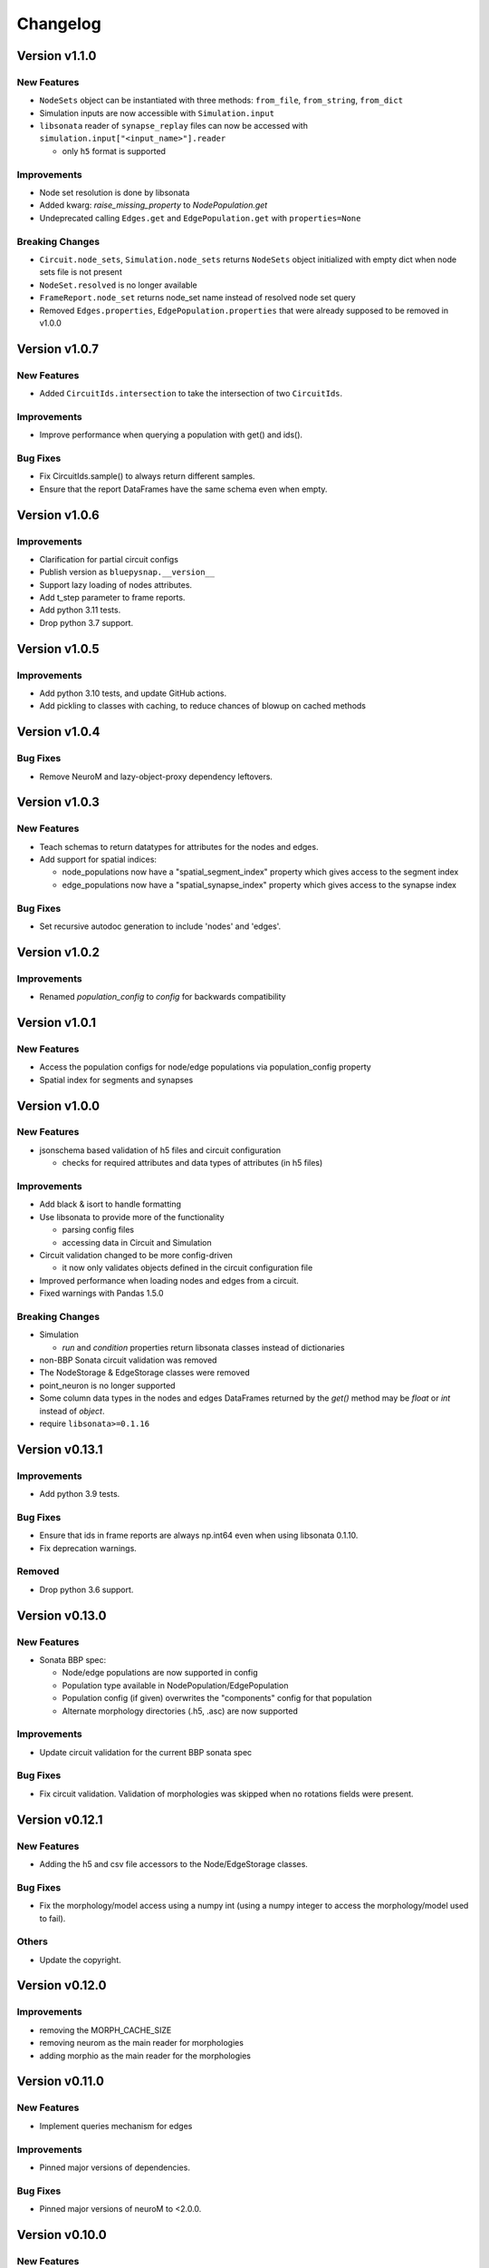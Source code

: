 Changelog
=========

Version v1.1.0
--------------

New Features
~~~~~~~~~~~~
- ``NodeSets`` object can be instantiated with three methods: ``from_file``, ``from_string``, ``from_dict``
- Simulation inputs are now accessible with ``Simulation.input``
- ``libsonata`` reader of ``synapse_replay`` files can now be accessed with ``simulation.input["<input_name>"].reader``

  - only ``h5`` format is supported

Improvements
~~~~~~~~~~~~
- Node set resolution is done by libsonata
- Added kwarg: `raise_missing_property` to `NodePopulation.get`
- Undeprecated calling ``Edges.get`` and ``EdgePopulation.get`` with ``properties=None``

Breaking Changes
~~~~~~~~~~~~~~~~
- ``Circuit.node_sets``, ``Simulation.node_sets`` returns ``NodeSets`` object initialized with empty dict when node sets file is not present
- ``NodeSet.resolved`` is no longer available
- ``FrameReport.node_set`` returns node_set name instead of resolved node set query
- Removed ``Edges.properties``, ``EdgePopulation.properties`` that were already supposed to be removed in v1.0.0


Version v1.0.7
--------------

New Features
~~~~~~~~~~~~
- Added ``CircuitIds.intersection`` to take the intersection of two ``CircuitIds``.

Improvements
~~~~~~~~~~~~
- Improve performance when querying a population with get() and ids().

Bug Fixes
~~~~~~~~~
- Fix CircuitIds.sample() to always return different samples.
- Ensure that the report DataFrames have the same schema even when empty.

Version v1.0.6
--------------

Improvements
~~~~~~~~~~~~
- Clarification for partial circuit configs
- Publish version as ``bluepysnap.__version__``
- Support lazy loading of nodes attributes.
- Add t_step parameter to frame reports.
- Add python 3.11 tests.
- Drop python 3.7 support.


Version v1.0.5
--------------

Improvements
~~~~~~~~~~~~
- Add python 3.10 tests, and update GitHub actions.
- Add pickling to classes with caching, to reduce chances of blowup on cached methods


Version v1.0.4
--------------

Bug Fixes
~~~~~~~~~
- Remove NeuroM and lazy-object-proxy dependency leftovers.


Version v1.0.3
--------------

New Features
~~~~~~~~~~~~
- Teach schemas to return datatypes for attributes for the nodes and edges.
- Add support for spatial indices:

  - node_populations now have a "spatial_segment_index" property which gives access to the segment index
  - edge_populations now have a "spatial_synapse_index" property which gives access to the synapse index


Bug Fixes
~~~~~~~~~
- Set recursive autodoc generation to include 'nodes' and 'edges'.

Version v1.0.2
--------------

Improvements
~~~~~~~~~~~~
- Renamed `population_config` to `config` for backwards compatibility

Version v1.0.1
--------------

New Features
~~~~~~~~~~~~
- Access the population configs for node/edge populations via population_config property
- Spatial index for segments and synapses

Version v1.0.0
--------------

New Features
~~~~~~~~~~~~
- jsonschema based validation of h5 files and circuit configuration

  - checks for required attributes and data types of attributes (in h5 files)

Improvements
~~~~~~~~~~~~
- Add black & isort to handle formatting
- Use libsonata to provide more of the functionality

  - parsing config files
  - accessing data in Circuit and Simulation
- Circuit validation changed to be more config-driven

  - it now only validates objects defined in the circuit configuration file
- Improved performance when loading nodes and edges from a circuit.
- Fixed warnings with Pandas 1.5.0

Breaking Changes
~~~~~~~~~~~~~~~~
- Simulation

  - `run` and `condition` properties return libsonata classes instead of dictionaries
- non-BBP Sonata circuit validation was removed
- The NodeStorage & EdgeStorage classes were removed
- point_neuron is no longer supported
- Some column data types in the nodes and edges DataFrames returned by the `get()` method may be `float` or `int` instead of `object`.
- require ``libsonata>=0.1.16``

Version v0.13.1
---------------

Improvements
~~~~~~~~~~~~
- Add python 3.9 tests.

Bug Fixes
~~~~~~~~~
- Ensure that ids in frame reports are always np.int64 even when using libsonata 0.1.10.
- Fix deprecation warnings.

Removed
~~~~~~~
- Drop python 3.6 support.


Version v0.13.0
---------------

New Features
~~~~~~~~~~~~
- Sonata BBP spec:

  - Node/edge populations are now supported in config
  - Population type available in NodePopulation/EdgePopulation
  - Population config (if given) overwrites the "components" config for that population
  - Alternate morphology directories (.h5, .asc) are now supported

Improvements
~~~~~~~~~~~~
- Update circuit validation for the current BBP sonata spec

Bug Fixes
~~~~~~~~~
- Fix circuit validation. Validation of morphologies was skipped when no rotations fields were
  present.


Version v0.12.1
---------------

New Features
~~~~~~~~~~~~
- Adding the h5 and csv file accessors to the Node/EdgeStorage classes.

Bug Fixes
~~~~~~~~~
- Fix the morphology/model access using a numpy int (using a numpy integer to access
  the morphology/model used to fail).

Others
~~~~~~
- Update the copyright.


Version v0.12.0
---------------

Improvements
~~~~~~~~~~~~
- removing the MORPH_CACHE_SIZE
- removing neurom as the main reader for morphologies
- adding morphio as the main reader for the morphologies


Version v0.11.0
---------------

New Features
~~~~~~~~~~~~
- Implement queries mechanism for edges

Improvements
~~~~~~~~~~~~
- Pinned major versions of dependencies.

Bug Fixes
~~~~~~~~~
- Pinned major versions of neuroM to <2.0.0.


Version v0.10.0
---------------

New Features
~~~~~~~~~~~~
- Added NeuronModelsHelper to access nodes neuron models

Improvements
~~~~~~~~~~~~
- Moved nodes query mechanism to a separate module

Version v0.9.1
--------------

Bug Fixes
~~~~~~~~~
- Ensure the dtypes as int64 for the node/edge ids (#121).


Version v0.9.0
--------------

New Features
~~~~~~~~~~~~
- Added a Edges interface to query edges regardless of the population names (#112)
- Added a CircuitEdgeIds object to contain the edge circuit ids (#112)
- Added a ids function to the EdgePopulation class to keep the Edge/Node class homogeneous (#112, #115)
- Added a get function to replace the properties function to the EdgePopulation class to keep the Edge/Node class homogeneous (#113)
- Added a network.py module with a NetworkObject abstract class to factorize the Nodes and Edges classes (#113, #114)
- Added a _doctool.py module with a DocSubstitutionMeta class to update inherited class docstrings (#113)

Deprecation
~~~~~~~~~~~
- Deprecated the properties function from the EdgePopulation (#113)


Version v0.8.0
--------------

Improvements
~~~~~~~~~~~~
- Added the python3.8 toxenv

Removed
~~~~~~~
- Dropped Python2 support (#109)

  - Removed python2 tox
  - Removed python2 dependencies and bump deps version
  - Removed the python2 switches in setup.py
- Removed all deprecated functions
- Removed six dependency (#110)

Bug Fixes
~~~~~~~~~
- Fixed circuit validation for h5py>=3.0.0


Version v0.7.1
--------------

New Features
~~~~~~~~~~~~
- Allowed usage of config dict instead of file only (#108)


Version v0.7.0
--------------

New Features
~~~~~~~~~~~~
- Added a circuit node interface (#99)

  - Added the CircuitNodeId/CircuitNodeIds
  - Added Nodes class
- All functions can use the CircuitNodeId/CircuitNodeIds


Version v0.6.2
--------------

Improvements
~~~~~~~~~~~~
- Update of the example notebooks (#88)
- Improved _check_ids performance (#92)
- Added information about the python3.7 support (#93)
- Moved the CI from travis to GH Actions (#100, #101, #102, #103)

Bug Fixes
~~~~~~~~~
- Fixed unit tests on Mac, fix doc indentation (#91)
- Fixed validation of required datasets of virtual node groups (#98)
- Fixed h5py dependency to be less than 3.0 (#98)


Version v0.6.1
--------------

New Features
~~~~~~~~~~~~
- Improved the configuration paths handling (#85)

  - Can use all the "." + something (i.e: ., ./dir, ../, ./../, ../../something, etc) as paths
  - Added raises to avoid errors
  - Manifest not mandatory anymore (if no anchors in the config)
  - Config strings resolved as paths only if they contain $ or start by .

Improvements
~~~~~~~~~~~~
- Improved circuit validation for virtual nodes (#86)

  - "components" is mandatory by the validation only if the circuit contains nodes other than virtual nodes

Bug Fixes
~~~~~~~~~
- Fixed error when sampling an empty group in NodePopulation.ids (#83)


Version v0.6.0
--------------

Improvements
~~~~~~~~~~~~
- Propagated changes from the new libsonata.ElementReport API (#62)
- Bumped the libsonata version to 0.1.4 (#62)
- Generalized multiple sonata groups validation of edges and nodes (#79)
- Adapted validation to the sonata original repository examples (#81)
- Improved validation for edge_group_id, edge_group_index and node_population edge's attributes (#82)


Version v0.5.3
--------------

New Features
~~~~~~~~~~~~

- Added '$node_set' to nodes queries

Improvements
~~~~~~~~~~~~
- Reduced memory usage for fields from @library

Bug Fixes
~~~~~~~~~
- Fixed circuit validation of implicit node ids


Version v0.5.2
--------------

New Features
~~~~~~~~~~~~
- Added the source/target_in_edges that returns set of edge population names that
  use this node population as source/target

Improvements
~~~~~~~~~~~~
- Checked morphology and model_template fields in both @library or normal group.
- Removed some dependencies to NodePopulation mocks in the different tests

Bug Fixes
~~~~~~~~~
- Removed the mechanisms_dir as a mandatory directory for the circuit validation


Version v0.5.1
--------------

New Features
~~~~~~~~~~~~
- Added source/target node ids to the available properties for edges

Improvements
~~~~~~~~~~~~
- Checked if a node population contains biophysical nodes before calling .morph
- Improved testing for the morph.py module (removed unneeded mocks)

Bug Fixes
~~~~~~~~~
- Fixed circuit validation when edge_group_id/index are missing (allow missing edge_group_id/index
  for single group population)
- Fixed circuit validation when model_type is part of @library


Version v0.5.0
--------------

New Features
~~~~~~~~~~~~
- Added the FilteredFrameReport and FilteredSpikeReport classes used as lazy and cached results for
  simulation queries.
- Added plots to the filtered spike/frame reports

Improvements
~~~~~~~~~~~~
- Added the filtered class for the spike and frame reports
- Used categoritical values for attr in @library

Bug Fixes
~~~~~~~~~
- Fixed empty dict / array for reports query
- Fixed edge iter_connection with unique_node_ids


Version v0.4.1
--------------

Bug Fixes
~~~~~~~~~
- Fixed the empty list/array/dict in simulation reports and in node.ids()


Version v0.4.0
--------------

New Features
~~~~~~~~~~~~
- Added complete support of the node sets
- Added population and node_id keys in node sets and node's queries
- Added the $and and $or operators to the node's queries

Improvements
~~~~~~~~~~~~
- Added node sets class
- Added support for compound node sets in the node sets files
- Added the node_sets_file in the circuit_config and remove it from the node storage


Version v0.3.0
--------------

New Features
~~~~~~~~~~~~
- Added the Simulation support

  - Simulation config support
  - Spike reports support
  - Frame reports support


Version v0.2.0
--------------

New Features
~~~~~~~~~~~~
- Added the multi-population support for circuits
- Added a sonata circuit validator
- Implement "node_id" in node set files

Improvements
~~~~~~~~~~~~
- Updated the constant containers


Version v0.1.2
--------------

New Features
~~~~~~~~~~~~
- Added "@dynamics:" parameters for edges.

Improvements
~~~~~~~~~~~~
- Always use the node_id naming convention in code docstrings.


Version v0.1.1
--------------

Improvements
~~~~~~~~~~~~
- Run deploy step in Travis only for Python 3.6


Version v0.1.0
--------------

New Features
~~~~~~~~~~~~
- Initial commit
